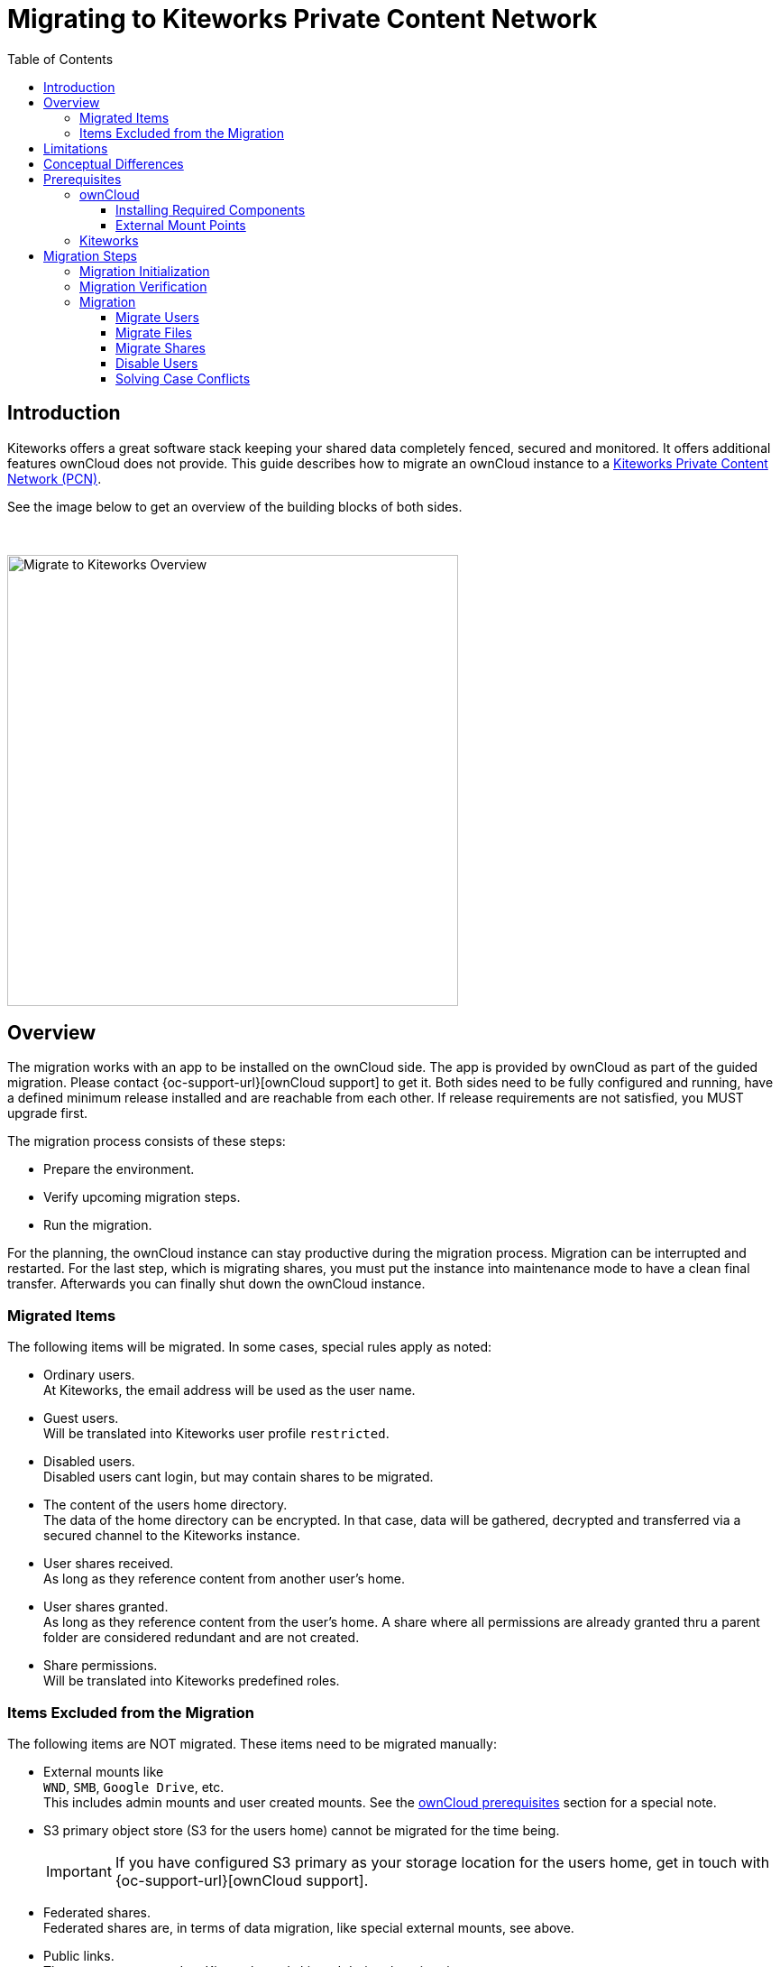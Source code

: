 = Migrating to Kiteworks Private Content Network
:toc: right
:toclevels: 3
:description: Kiteworks offers a great software stack keeping your shared data completely fenced, secured and monitored. It offers additional features ownCloud does not provide. This guide describes how to migrate an ownCloud instance to a https://www.kiteworks.com[Kiteworks Private Content Network (PCN)].

== Introduction

{description}

See the image below to get an overview of the building blocks of both sides.

{empty} +

image::maintenance/migrate_kiteworks/kiteworks-migration.drawio.svg[Migrate to Kiteworks Overview, width=500]

== Overview

The migration works with an app to be installed on the ownCloud side. The app is provided by ownCloud as part of the guided migration. Please contact {oc-support-url}[ownCloud support] to get it. Both sides need to be fully configured and running, have a defined minimum release installed and are reachable from each other. If release requirements are not satisfied, you MUST upgrade first.

The migration process consists of these steps:

* Prepare the environment.
* Verify upcoming migration steps.
* Run the migration.

For the planning, the ownCloud instance can stay productive during the migration process. Migration can be interrupted and restarted. For the last step, which is migrating shares, you must put the instance into maintenance mode to have a clean final transfer. Afterwards you can finally shut down the ownCloud instance.

=== Migrated Items

The following items will be migrated. In some cases, special rules apply as noted:

* Ordinary users. +
At Kiteworks, the email address will be used as the user name.
* Guest users. +
Will be translated into Kiteworks user profile `restricted`.
* Disabled users. +
Disabled users cant login, but may contain shares to be migrated.
* The content of the users home directory. +
The data of the home directory can be encrypted. In that case, data will be gathered, decrypted and transferred via a secured channel to the Kiteworks instance.
* User shares received. +
As long as they reference content from another user's home.
* User shares granted. +
As long as they reference content from the user's home. A share where all permissions are already granted thru a parent folder are considered redundant and are not created.
* Share permissions. +
Will be translated into Kiteworks predefined roles.

=== Items Excluded from the Migration

The following items are NOT migrated. These items need to be migrated manually:

* External mounts like +
`WND`, `SMB`, `Google Drive`, etc. +
This includes admin mounts and user created mounts. See the xref:external-mount-points[ownCloud prerequisites] section for a special note. 

* S3 primary object store (S3 for the users home) cannot be migrated for the time being.
+
--
IMPORTANT: If you have configured S3 primary as your storage location for the users home, get in touch with {oc-support-url}[ownCloud support].
--

* Federated shares. +
Federated shares are, in terms of data migration, like special external mounts, see above.

* Public links. +
They are not supported on Kiteworks and skipped during the migration process.

== Limitations

The following limitations impact the migration process:

* The ownCloud migration app is only functional on `amd64` platforms.

* While ownCloud fully respects letter casing for file and folder names, Kiteworks does not distinguish casing. If case conflicts happen during the migration process, a migration log file describing rclone responses and casing conflicts for files or directories is created. The ownCloud admin must resolve the conflicts to finalize the migration. For details see the xref:migration[Migration] description.

* When group shares have been defined, groups will not get created in Kiteworks. Instead, each member of the group will get an individual user share to the object shared.

* In ownCloud, users can login either using their display name, login name or email address. Kiteworks only allows login using the email address. The presence of the users email address in ownCloud, which must be unique, is therefore a mandatory requirement.

== Conceptual Differences

There are some conceptual differences between the products. See the list below for important ones _affecting the migration_ where the difference to ownCloud, if not otherwise stated, is highlighted. This list will help to identify topics addressing files, folders and shares after the migration. Note that this section does not cover using the Kiteworks instance. 

* Kiteworks cannot have files in the top level of a user's home, only folders. +
The migration process will therefore copy the entire hierarchy of the ownClouds user home into a folder named `ownCloud` on the Kiteworks users top level data structure.

* Kiteworks handles expiry dates for shares created differently. During a migration, expiry dates for ownCloud shares are ignored.

* Shares on the ownCloud side that have been rejected by the share receiver are still potential active shares as they can be accepted at any time. This means that these shares are also migrated and the receiving share user will see them on the Kiteworks side.

* In Kiteworks, received shares are shown at:
** *Individually shared files*: +
in the `Shared with me` sidebar, not in the main file view.
** *Folders*: +
in the main files view (outside of the ownCloud folder tree), but not in the `Shared with me` sidebar.

* The filesystem on the Kiteworks side is _case-insensitive_.
** Filename conflicts can happen during migration, and a migration log will list issues that must be solved by the admin.

* Kiteworks has the following files and folder naming rules:
** File and folder names cannot contain the following characters: `*?:"/\|<>`.
** Folder names can't begin or end with a period.

+
These rules are ineffective during the migration and this helps to complete it. But it may result in syncing issues to Windows clients. Affected files and folders can be renamed by the user. Naming rules will then be  enforced.

== Prerequisites

To be prepared for the migration, both sides need to match the prerequisites. Please read this section carefully.

=== ownCloud

[IMPORTANT]
====
* As a major prerequisite, the ownCloud instance *must* be running on release 10.14 or higher. If this requirement is not met, migration cannot be started as the necessary app checks the minimum version.

* For all migration steps, the ownCloud instance must run in normal operation mode. Migration is not possible if ownCloud is in maintenance mode.

* *Shell/SSH access to your server running ownCloud* is required. +
`occ` commands need to be issued.

* The *ownCloud-provided _migrate-to-kiteworks_ app must be installed* at the ownCloud instance:
** This app comes bundled with its own and independent copy of rclone.
** See the xref:installation/apps_management_installation.adoc[Installing and Managing Apps] documentation for more details respecively the section xref:installing-required-components[Installing Required Components] below.

* All users must have an email address and they must be unique. +
The `occ migrate:to-kiteworks:verify` step will point out missing email addresses. These must be rectified before any migration can start.

* We recommend installing and enabling, if not already present and enabled, the {oc-marketplace-url}/apps/impersonate[Impersonate] app. This app can be used for example to solve file and folder case conflicts that can be reported during the migration process.
====

==== Installing Required Components

In all examples using the `occ` command we assume, that ownCloud is installed at `/var/www/owncloud`. Adapt the path according to your environment.

* You must install and enable the migration app.
** First, copy the app into the ownClouds `apps` or `apps-external` folder, preferably the latter, if it exists.
** Set the correct user and group permissions according to your environment.
** Finally, enable it with the following command:
+
[source,bash]
----
sudo -u www-data \
  php /var/www/owncloud/occ \
  app:enable migrate_to_kiteworks
----

==== External Mount Points

External mount points are not part of the automatic migration. See the following notes for a manual migration:

* To migrate any external mount, the https://www.kiteworks.com/enterprise-connect/[Kiteworks Enterprise Connect] license is required.
* If an external mount is encrypted, it must be decrypted first.
* Follow the Kiteworks instructions to (re)connect an external mount.
* Federated shares need, by their nature, individual treatment, no general advice can be given.

For ease of migrating external mounts, the admin should:

* For admin created mounts, make a list of mounts with their settings and their sharing configuration.
* For user created external mounts, the administrator is responsible to instruct users how to migrate, including how to re-setup sharing.

=== Kiteworks

* The following major prerequisites apply:

** The Kiteworks instance *must* be running version 8.6 or higher.
** Kiteworks requires a `Data migrator` license.

* You need to login into the Kiteworks appliance as role *System Admin*.
// The kiteworks satellite service must be activated and available to the system admin user account.

* The Kiteworks system must provide sufficient disk space for the data to be migrated. The ownCloud xref:migration-verification[occ migrate:to-kiteworks:verify] step will report the estimated disk space needed.

* Ensure quota is set to unlimited in the Kiteworks user profiles.

* Set the web application firewall (WAF) to report only and not to block file upload during migration. Kiteworks support will help to configure the WAF.

* If it is planned to integrate Kiteworks into LDAP:
+
--
IMPORTANT: We recommend having the Kiteworks PCN connected and configured to an LDAP server _before_  starting the migration. This will avoid conflicting user entries that will exist in the local database additionally to the LDAP server connected.
// New user accounts will be created during the migration, as needed. Existing user accounts will be used.
--

* If it is planned to use a virus scanner in Kiteworks:
+
--
IMPORTANT: We recommend having the Kiteworks PCN configured using a virus scanner _before_ starting the migration. This way, infected files that have not been covered by ownCloud will be put under quarantine already during migration.
--

* In the Kiteworks Admin Console, navigate to menu:Application Setup[Client and Plugins > API]. Then click btn:[Create Custom Application]:
+
image:maintenance/migrate_kiteworks/kiteworks-api-settings.png[Kiteworks create a new custom application, width=300]
+
For the settings, use the following:

** Use a speaking name
** Check btn:[Authorization Code]
** The btn:[Access Token Lifetime] can be set to the default value.
** Set the btn:[Redirect URI] to the default example value as shown when clicking into the field. +
Note, the redirect URI is not used, entering the default example is therefore ok.
* On the next page, API Scopes are all grayed out by default.
** Enable CREATE, READ, UPDATE, DELETE for the entities `Files` and `Folders`.
** Now click the btn:[Add Application]
* You will get a:
** Client application ID
** Secret key +
Note that you only see the secret once, remember it!

+
These two values are needed to initialize the xref:migration-initialization[ownCloud migration app].

Finally, you have the following Kiteworks values that are needed for the next steps. In the upcoming examples, the following names represent the corresponding values:

* Host name or IP address +
`KW_HOST`

* Admin users email address +
`KW_ADMIN_USER`

* Client application ID +
`KW_APPLICATION_ID`

* Secret key +
`KW_SECRET`

NOTE: Consider saving `KW_ADMIN_USER` as shell variable for ease of use in the following commands. 

== Migration Steps

After the above prerequisites have been met, the migration process can be started. The process has the following steps:

* Initialization
* Verification
* Migration
** Migrate users
** Migrate files
** Migrate shares
** Disable users

NOTE: Both the verification and migration commands need the initialisation step upfront to properly communicate with the Kiteworks instance.

Details for commands used can be found in the xref:configuration/server/occ_command.adoc#migrate-to-kiteworks[Migrate to Kiteworks] occ command description.

=== Migration Initialization

The migration initialization is a mandatory step and will create a json file that is used to create a so-called "Satellite" - a trusted partner - on the Kiteworks instance.

[source,bash]
----
sudo -u www-data php \
  /var/www/owncloud/occ \
  migrate:to-kiteworks:init \
  KW_HOST \
  KW_APPLICATION_ID \
  "KW_SECRET"
----

As output, a file named `mft-owncloud-migration.json` is created in the ownCloud root folder. Use this file now to create a new satellite on the Kiteworks instance. The satellite must be switched to STATUS btn:[ON].

{empty} +

[.center,width=80%,cols="^.^50%,^.^50%",options="header"]
|===
a| Navigate to menu:System Setup[Satellite Servers] 
a| Add a new Satellite

a| image::maintenance/migrate_kiteworks/kiteworks-satellite.png[Kiteworks Satellites, width=300]
a| image::maintenance/migrate_kiteworks/kiteworks-new-satellite.png[Kiteworks add new Satellite, width=300]
|===

=== Migration Verification

A migration *must* be verified upfront with a positive ready message as response. This command will also output a rough estimate of the required space capacity needed on the Kiteworks side. The verify command currently cannot report problematic file or folder names. These are reported only during the migration process. Note that any issue reported must be solved and a verification needs to be redone before the migration can start.

[source,bash]
----
sudo -u www-data \
  php /var/www/owncloud/occ \
  migrate:to-kiteworks:verify \
  $KW_ADMIN_USER
----

Here are some possible verification output examples:

Example 1 - ready to migrate::
+
[source,plaintext]
----
Activating the Kiteworks satellite ....
Verifying users ...

Total disk storage: 13.4 MB

Congratulations - this instance is ready to be migrated to Kiteworks!
----

Example 2 - failure::
+
[source,plaintext]
----
Activating the Kiteworks satellite ....
Verifying users ...
No email for user alex - it cannot be migrated to Kiteworks!
Please make sure all users meet the requirements.
This instance is NOT ready to be migrated to Kiteworks!
----

=== Migration

After all prerequisites, installations, configurations and the verification has passed, you can initiate the migration process. The migration is split into four parts which are:

[,subs="+callouts,macros,attributes+"]
----
1. Migrate users <1>
2. Migrate files <1>
3. Migrate shares <2>
4. Disable users <3>
----
<1> These steps migrate all ordinary, guest and disabled users and files. You can rerun these steps to migrate any items that did not exist, or failed to migrate when the respective step was called. Note that the steps must be made in that order.
<2> This step is a *breaking change* and migrates all shares. When this step has run, the former steps cant be run again.
<3> This step finalizes the migration by disabling all users on Kiteworks that are disabled on ownCloud.

The migration step transferring files will naturally take its time depending on the amount of data and bandwidth available. All other steps will complete relative quickly as only metadata is transferred.

NOTE: All migration steps, especially files, can be interrupted harmlessly at any time. Starting a new migration run will continue where the previous one stopped.

==== Migrate Users

Issue the following command to start migrating users:

[source,bash]
----
sudo -u www-data \
  php /var/www/owncloud/occ \
  migrate:to-kiteworks:users \
  $KW_ADMIN_USER \
  KW_PROFILE_GUEST (optional)
----

Note that you can optionally add a Kiteworks guest user profile that will be assigned to guest users defined in ownCloud when migrating. If this is not assigned, the default `restricted` will be used.

The command does not require user interaction. It can be run e.g. as a screen session so that reported issues can be seen directly or as a background job.

==== Migrate Files

Issue the following command to start migrating files:

[source,bash]
----
sudo -u www-data \
  php /var/www/owncloud/occ \
  migrate:to-kiteworks:files \
  $KW_ADMIN_USER
----

// For a possible improvement of transfer performance when migrating files, read the xref:tuning-transfer-performance[Tuning Transfer Performance] section below.

The command does not require user interaction. It can be run e.g. as a screen session so that reported issues can be seen directly or as a background job. During the migration process, a log file named `migrate-kiteworks-files.csv` is created in the ownCloud root folder. This file contains:

* General `rclone` responses and errors,
* `rclone` responses for user migration,
* File name case conflicts that an ownCloud admin must solve.

If `rclone` errors at one point, it tries to finish running transfers but will stop afterwards. 

Example for migration issues reported::
+
[source,plaintext]
----
Issues did arise when migrating files and folders.
Please review migrate-kiteworks-1712241364.csv and fix any issues which have been reported.

Once resolved please re-run the migration process again.

Migration will stop here now until no more conflicts exist.
----

Examples for case conflicts noted in the migration log file::
+
[source,plaintext]
----
NOTICE,user1,user1@example.com,"2024/04/03 15:20:27
  NOTICE: Photos: Duplicate directory found in source - ignoring"

NOTICE,user2,user2@example.com,"2024/04/03 15:20:32
  NOTICE: Documents/Example.odt: Duplicate object found in source - ignoring"
----

As you can see above, there is `Duplicate` notice for a file and another one for a directory name. `Duplicate` notices are logged for case conflicts. A conflict takes place because a file or directory that has been migrated earlier is in conflict with the name of the reported object. The conflicts for the particular users need to be resolved within ownCloud. When this is done, the migration can be restarted. `rclone` will compare both sides to identify already migrated objects and will continue with those objects that have not been migrated yet.

==== Migrate Shares

IMPORTANT: When running this command, you cant run the `migrate:files|users` command anymore!

Issue the following command to start migrating shares:

[source,bash]
----
sudo -u www-data \
  php /var/www/owncloud/occ \
  migrate:to-kiteworks:shares \
  $KW_ADMIN_USER
----

The command does not require user interaction. It can be run e.g. as a screen session so that reported issues can be seen directly or as a background job. During the migration process, a log file named `migrate-kiteworks-shares.csv` is created in the ownCloud root folder.

==== Disable Users

The migrate users step migrates all users as enabled users even they were disabled ownCloud users. This is needed so that a disabled user can provide shares. As a final step, run this command to disable users at Kiteworks that are disabled at ownCloud.

Issue the following command to start disable users:

[source,bash]
----
sudo -u www-data \
  php /var/www/owncloud/occ \
  migrate:to-kiteworks:disable-users \
  $KW_ADMIN_USER
----

The command does not require user interaction. It can be run e.g. as a screen session so that reported issues can be seen directly or as a background job.

==== Solving Case Conflicts

If there are case conflicts reported in the shell and/or the migration log, the ownCloud admin must solve them to continue the migration. 

For reported conflicts, the admin should impersonate the user with the conflict and solve it by renaming the file or directory according to the Kiteworks naming rules. After fixing all open issues, the migration can be restarted and all formerly conflicted files or folders will get migrated.

////
== Tuning Transfer Performance

By default, rclone transfers 4 files in parallel. This creates little load on the target system, but may take a longer time to complete. This is especially true when anticipating mostly small files with sizes of about 10KB instead of large files with sizes of 10 MB or above.

Performance can be tuned with the environment variable `RCLONE_TRANSFERS` which defines the number of concurrent file uploads.

The following example command is using 16 parallel transfers:

[source,bash]
----
sudo -u www-data \
  RCLONE_TRANSFERS=16 \
  php /var/www/owncloud/occ \
  migrate:to-kiteworks:files \
  $KW_ADMIN_USER
----

Such a setting can greatly speed up the transfer of many small files, but can also lead to substantial load on the network and the target system. As a Kiteworks System Admin, it is recommended to monitor the menu:System[Status > Performance Details] pages:

{empty} +

[.center,width=80%,cols="^.^50%,^.^50%",options="header"]
|===
| Data IO System Utilization
| CPU System Utilization

a| image::maintenance/migrate_kiteworks/kiteworks-system-load-dataio.png[Kiteworks Performance Details DataIO, width=300]
a| image::maintenance/migrate_kiteworks/kiteworks-system-load-cpu.png[Kiteworks Performance Details CPU, width=300]
|===

The graphs show results from a test system.

* The left half of the graphs show the default setting with 4 parallel transfers.
* The right half of the graphs first show `RCLONE_TRANSFERS=10`, then close to the end using `RCLONE_TRANSFERS=16` with peaking CPU usage at near 100%.
* During the last section, as shown in the graphs, 100 files (total of 8 MB) were uploaded per minute. The default setting would achieve only about 20 files per minute.
////
